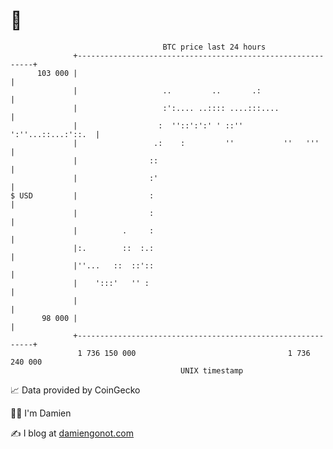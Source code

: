 * 👋

#+begin_example
                                     BTC price last 24 hours                    
                 +------------------------------------------------------------+ 
         103 000 |                                                            | 
                 |                   ..         ..       .:                   | 
                 |                   :':.... ..:::: ....:::....               | 
                 |                  :  ''::':':' ' ::''    ':''...::...:'::.  | 
                 |                 .:    :         ''           ''   '''      | 
                 |                ::                                          | 
                 |                :'                                          | 
   $ USD         |                :                                           | 
                 |                :                                           | 
                 |          .     :                                           | 
                 |:.        ::  :.:                                           | 
                 |''...   ::  ::'::                                           | 
                 |    ':::'   '' :                                            | 
                 |                                                            | 
          98 000 |                                                            | 
                 +------------------------------------------------------------+ 
                  1 736 150 000                                  1 736 240 000  
                                         UNIX timestamp                         
#+end_example
📈 Data provided by CoinGecko

🧑‍💻 I'm Damien

✍️ I blog at [[https://www.damiengonot.com][damiengonot.com]]
